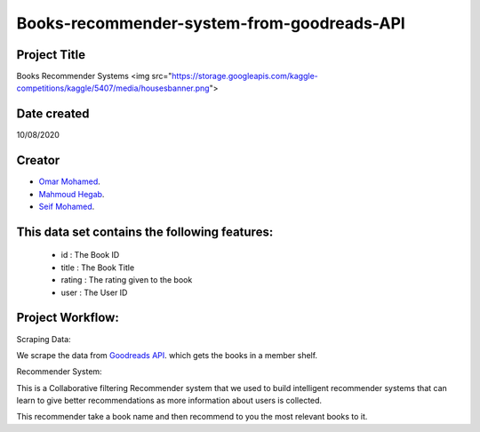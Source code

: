 Books-recommender-system-from-goodreads-API
===========================================

Project Title
-------------
Books Recommender Systems
<img src="https://storage.googleapis.com/kaggle-competitions/kaggle/5407/media/housesbanner.png">

Date created
------------
10/08/2020

Creator
-------
- `Omar Mohamed <https://github.com/omer8>`__.
-  `Mahmoud Hegab <https://github.com/HEGAB7>`__.
-  `Seif Mohamed <https://github.com/Seif-Mohamed1>`__.

This data set contains the following features:
----------------------------------------------
 
   -  id : The Book ID
   -  title : The Book Title
   - rating : The rating given to the book
   - user : The User ID
  
Project Workflow:
-----------------
Scraping Data:

We scrape the data from `Goodreads API <https://www.goodreads.com/api/index#review.show>`__. which gets the books in a member shelf.

Recommender System:

This is a Collaborative filtering Recommender system that we used to build intelligent recommender systems
that can learn to give better recommendations as more information about users is collected.

This recommender take a book name and then recommend to you the most relevant books to it.



